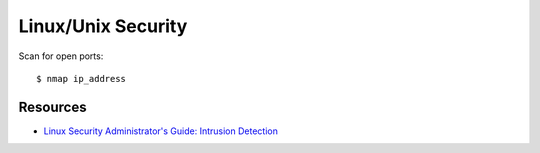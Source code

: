 Linux/Unix Security
===================

Scan for open ports::

    $ nmap ip_address


Resources
---------

* `Linux Security Administrator's Guide: Intrusion Detection <http://www.linuxsecurity.com/docs/SecurityAdminGuide/SecurityAdminGuide-7.html>`_
